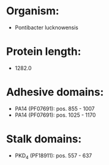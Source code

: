 * Organism:
- Pontibacter lucknowensis
* Protein length:
- 1282.0
* Adhesive domains:
- PA14 (PF07691): pos. 855 - 1007
- PA14 (PF07691): pos. 1025 - 1170
* Stalk domains:
- PKD_4 (PF18911): pos. 557 - 637

